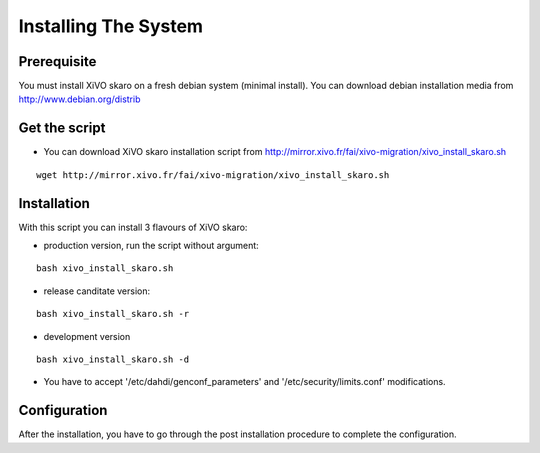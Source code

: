 *********************
Installing The System
*********************

Prerequisite
============

You must install XiVO skaro on a fresh debian system (minimal install). You can download debian installation media from http://www.debian.org/distrib

Get the script
==============

* You can download XiVO skaro installation script from http://mirror.xivo.fr/fai/xivo-migration/xivo_install_skaro.sh

::
    
 wget http://mirror.xivo.fr/fai/xivo-migration/xivo_install_skaro.sh

Installation
============

With this script you can install 3 flavours of XiVO skaro:

* production version, run the script without argument:

::

    bash xivo_install_skaro.sh

* release canditate version:

::

    bash xivo_install_skaro.sh -r

* development version

::

    bash xivo_install_skaro.sh -d


* You have to accept '/etc/dahdi/genconf_parameters' and '/etc/security/limits.conf' modifications.

Configuration
=============

After the installation, you have to go through the post installation procedure to complete the configuration.
